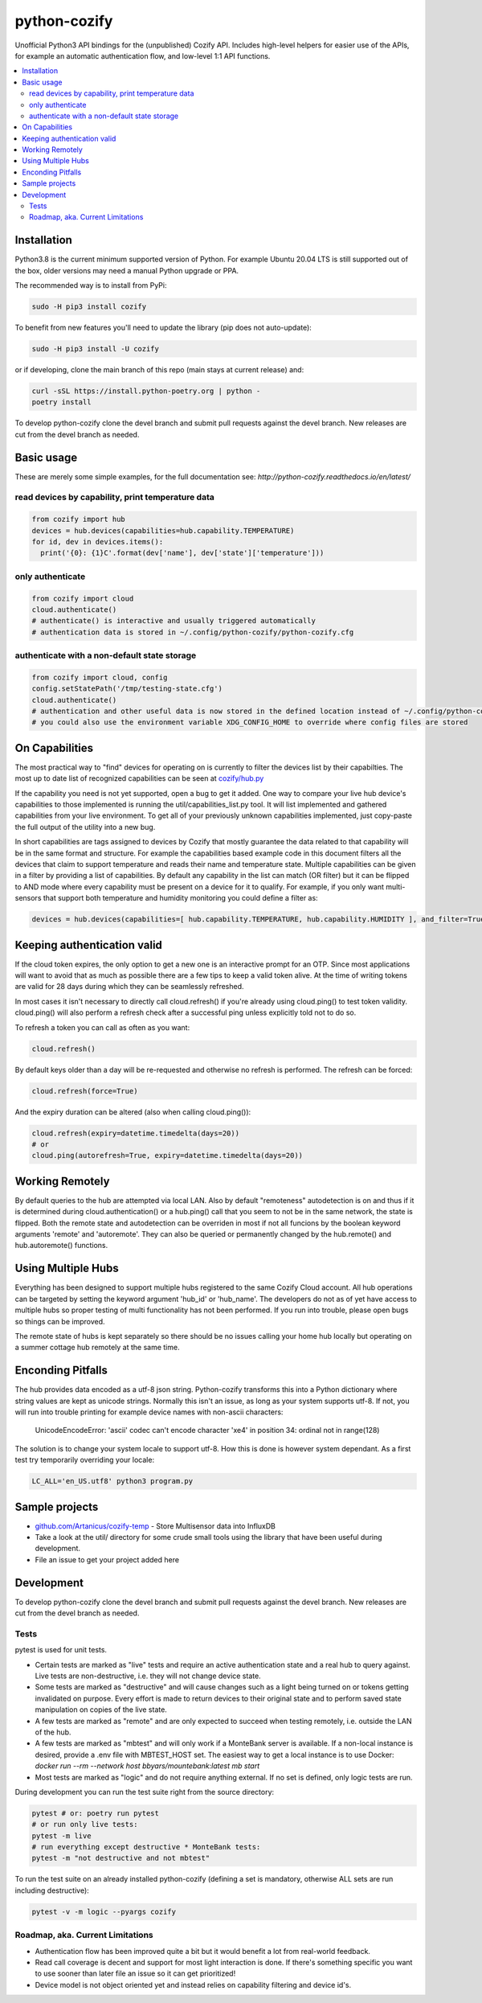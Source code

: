 python-cozify
=============

|docs| |ci| |coverage| |pyversions| |gitter|

Unofficial Python3 API bindings for the (unpublished) Cozify API.
Includes high-level helpers for easier use of the APIs,
for example an automatic authentication flow, and low-level 1:1 API functions.

.. contents:: :local:

Installation
------------

Python3.8 is the current minimum supported version of Python.
For example Ubuntu 20.04 LTS is still supported out of the box, older versions may need a manual Python upgrade or PPA.

The recommended way is to install from PyPi:

.. code:: console

       sudo -H pip3 install cozify

To benefit from new features you'll need to update the library (pip does not auto-update):

.. code:: console

       sudo -H pip3 install -U cozify

or if developing, clone the main branch of this repo (main stays at current release) and:

.. code:: console

       curl -sSL https://install.python-poetry.org | python -
       poetry install

To develop python-cozify clone the devel branch and submit pull requests against the devel branch.
New releases are cut from the devel branch as needed.

Basic usage
-----------
These are merely some simple examples, for the full documentation see: `http://python-cozify.readthedocs.io/en/latest/`

read devices by capability, print temperature data
~~~~~~~~~~~~~~~~~~~~~~~~~~~~~~~~~~~~~~~~~~~~~~~~~~

.. code:: python

    from cozify import hub
    devices = hub.devices(capabilities=hub.capability.TEMPERATURE)
    for id, dev in devices.items():
      print('{0}: {1}C'.format(dev['name'], dev['state']['temperature']))

only authenticate
~~~~~~~~~~~~~~~~~

.. code:: python

    from cozify import cloud
    cloud.authenticate()
    # authenticate() is interactive and usually triggered automatically
    # authentication data is stored in ~/.config/python-cozify/python-cozify.cfg

authenticate with a non-default state storage
~~~~~~~~~~~~~~~~~~~~~~~~~~~~~~~~~~~~~~~~~~~~~

.. code:: python

    from cozify import cloud, config
    config.setStatePath('/tmp/testing-state.cfg')
    cloud.authenticate()
    # authentication and other useful data is now stored in the defined location instead of ~/.config/python-cozify/python-cozify.cfg
    # you could also use the environment variable XDG_CONFIG_HOME to override where config files are stored

On Capabilities
---------------
The most practical way to "find" devices for operating on is currently to filter the devices list by their capabilties. The
most up to date list of recognized capabilities can be seen at `cozify/hub.py <cozify/hub.py#L21>`_

If the capability you need is not yet supported, open a bug to get it added. One way to compare your live hub device's capabilities
to those implemented is running the util/capabilities_list.py tool. It will list implemented and gathered capabilities from your live environment.
To get all of your previously unknown capabilities implemented, just copy-paste the full output of the utility into a new bug.

In short capabilities are tags assigned to devices by Cozify that mostly guarantee the data related to that capability will be in the same format and structure.
For example the capabilities based example code in this document filters all the devices that claim to support temperature and reads their name and temperature state.
Multiple capabilities can be given in a filter by providing a list of capabilities. By default any capability in the list can match (OR filter) but it can be flipped to AND mode
where every capability must be present on a device for it to qualify. For example, if you only want multi-sensors that support both temperature and humidity monitoring you could define a filter as:

.. code:: python

    devices = hub.devices(capabilities=[ hub.capability.TEMPERATURE, hub.capability.HUMIDITY ], and_filter=True)

Keeping authentication valid
----------------------------
If the cloud token expires, the only option to get a new one is an interactive prompt for an OTP.
Since most applications will want to avoid that as much as possible there are a few tips to keep a valid token alive.
At the time of writing tokens are valid for 28 days during which they can be seamlessly refreshed.

In most cases it isn't necessary to directly call cloud.refresh() if you're already using cloud.ping() to test token validity.
cloud.ping() will also perform a refresh check after a successful ping unless explicitly told not to do so.

To refresh a token you can call as often as you want:

.. code:: python

    cloud.refresh()

By default keys older than a day will be re-requested and otherwise no refresh is performed. The refresh can be forced:

.. code:: python

    cloud.refresh(force=True)

And the expiry duration can be altered (also when calling cloud.ping()):

.. code:: python

    cloud.refresh(expiry=datetime.timedelta(days=20))
    # or
    cloud.ping(autorefresh=True, expiry=datetime.timedelta(days=20))

Working Remotely
----------------
By default queries to the hub are attempted via local LAN. Also by default "remoteness" autodetection is on and thus
if it is determined during cloud.authentication() or a hub.ping() call that you seem to not be in the same network, the state is flipped.
Both the remote state and autodetection can be overriden in most if not all funcions by the boolean keyword arguments 'remote' and 'autoremote'. They can also be queried or permanently changed by the hub.remote() and hub.autoremote() functions.

Using Multiple Hubs
-------------------
Everything has been designed to support multiple hubs registered to the same Cozify Cloud account. All hub operations can be targeted by setting the keyword argument 'hub_id' or 'hub_name'. The developers do not as of yet have access to multiple hubs so proper testing of multi functionality has not been performed. If you run into trouble, please open bugs so things can be improved.

The remote state of hubs is kept separately so there should be no issues calling your home hub locally but operating on a summer cottage hub remotely at the same time.

Enconding Pitfalls
------------------
The hub provides data encoded as a utf-8 json string. Python-cozify transforms this into a Python dictionary
where string values are kept as unicode strings. Normally this isn't an issue, as long as your system supports utf-8.
If not, you will run into trouble printing for example device names with non-ascii characters:

    UnicodeEncodeError: 'ascii' codec can't encode character '\xe4' in position 34: ordinal not in range(128)

The solution is to change your system locale to support utf-8. How this is done is however system dependant.
As a first test try temporarily overriding your locale:

.. code:: console

    LC_ALL='en_US.utf8' python3 program.py

Sample projects
---------------

-  `github.com/Artanicus/cozify-temp <https://github.com/Artanicus/cozify-temp>`__
   - Store Multisensor data into InfluxDB
-  Take a look at the util/ directory for some crude small tools using the library that have been useful during development.
-  File an issue to get your project added here

Development
-----------
To develop python-cozify clone the devel branch and submit pull requests against the devel branch.
New releases are cut from the devel branch as needed.

Tests
~~~~~
pytest is used for unit tests.

-  Certain tests are marked as "live" tests and require an active authentication state and a real hub to query against. Live tests are non-destructive, i.e. they will not change device state.
-  Some tests are marked as "destructive" and will cause changes such as a light being turned on or tokens getting invalidated on purpose. Every effort is made to return devices to their original state and to perform saved state manipulation on copies of the live state.
-  A few tests are marked as "remote" and are only expected to succeed when testing remotely, i.e. outside the LAN of the hub.
-  A few tests are marked as "mbtest" and will only work if a MonteBank server is available. If a non-local instance is desired, provide a .env file with MBTEST_HOST set. The easiest way to get a local instance is to use Docker: `docker run --rm --network host bbyars/mountebank:latest mb start`
-  Most tests are marked as "logic" and do not require anything external. If no set is defined, only logic tests are run.

During development you can run the test suite right from the source directory:

.. code:: console

    pytest # or: poetry run pytest
    # or run only live tests:
    pytest -m live
    # run everything except destructive * MonteBank tests:
    pytest -m "not destructive and not mbtest"

To run the test suite on an already installed python-cozify (defining a set is mandatory, otherwise ALL sets are run including destructive):

.. code:: console

    pytest -v -m logic --pyargs cozify


Roadmap, aka. Current Limitations
~~~~~~~~~~~~~~~~~~~~~~~~~~~~~~~~~

-  Authentication flow has been improved quite a bit but it would benefit a lot from real-world feedback.
-  Read call coverage is decent and support for most light interaction is done. If there's something specific you want to use sooner than later file an issue so it can get prioritized!
-  Device model is not object oriented yet and instead relies on capability filtering and device id's.


.. |docs| image:: https://readthedocs.org/projects/python-cozify/badge/?version=latest
  :target: http://python-cozify.readthedocs.io/en/latest/?badge=latest
  :alt: Documentation Status

.. |ci| image:: https://travis-ci.com/Artanicus/python-cozify.svg?branch=main
  :target: https://travis-ci.com/Artanicus/python-cozify
  :alt: Build Status

.. |coverage| image:: https://codecov.io/gh/Artanicus/python-cozify/branch/main/graph/badge.svg
  :target: https://codecov.io/gh/Artanicus/python-cozify
  :alt: Coverage Status


.. |pyversions| image:: https://img.shields.io/pypi/pyversions/cozify.svg
  :alt: PyPI - Python Version

.. |gitter| image:: https://badges.gitter.im/python-cozify/Lobby.svg
  :alt: Join the chat at https://gitter.im/python-cozify/Lobby
  :target: https://gitter.im/python-cozify/Lobby?utm_source=badge&utm_medium=badge&utm_campaign=pr-badge&utm_content=badge
